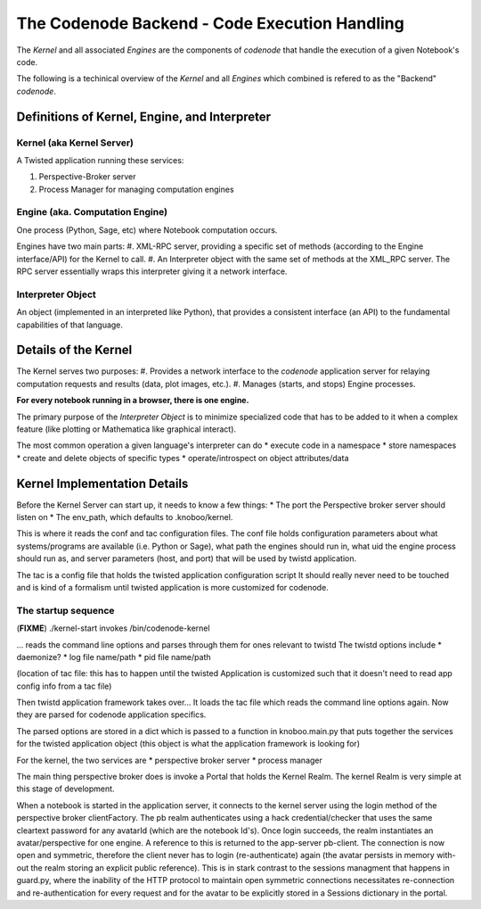 The Codenode Backend - Code Execution Handling
==============================================

.. _backend:

The *Kernel* and all associated *Engines* are the components of `codenode` that 
handle the execution of a given Notebook's code.

The following is a techinical overview of the *Kernel* and all *Engines*
which combined is refered to as the "Backend" `codenode`.


.. image:: images/codenode_backend.png

Definitions of Kernel, Engine, and Interpreter
----------------------------------------------

Kernel (aka Kernel Server)
^^^^^^^^^^^^^^^^^^^^^^^^^^
A Twisted application running these services:

#. Perspective-Broker server
#. Process Manager for managing computation engines

Engine (aka. Computation Engine)
^^^^^^^^^^^^^^^^^^^^^^^^^^^^^^^^^
One process (Python, Sage, etc) where Notebook computation occurs. 

Engines have two main parts:
#. XML-RPC server, providing a specific set of methods (according to the Engine interface/API) for the Kernel to call.
#. An Interpreter object with the same set of methods at the XML_RPC server. The RPC server essentially wraps this interpreter giving it a network interface.

Interpreter Object 
^^^^^^^^^^^^^^^^^^^
An object (implemented in an interpreted like Python), that provides 
a consistent interface (an API) to the fundamental capabilities of that language.
   

Details of the Kernel
---------------------

The Kernel serves two purposes: 
#. Provides a network interface to the `codenode` application server for
relaying computation requests and results (data, plot images, etc.). 
#. Manages (starts, and stops) Engine processes.

**For every notebook running in a browser, there is one engine.**

The primary purpose of the `Interpreter Object` is to minimize
specialized code that has to be added to it when a complex 
feature (like plotting or Mathematica like graphical interact). 

The most common operation a given language's interpreter can do
* execute code in a namespace
* store namespaces
* create and delete objects of specific types
* operate/introspect on object attributes/data



Kernel Implementation Details
-----------------------------

Before the Kernel Server can start up, it needs to know a few things:
* The port the Perspective broker server should listen on
* The env_path, which defaults to .knoboo/kernel. 

This is where it reads the conf and tac configuration files. 
The conf file holds configuration parameters about what systems/programs 
are available (i.e. Python or Sage), what path the engines should run in, 
what uid the engine process should run as, and server parameters (host, and port) 
that will be used by twistd application.

The tac is a config file that holds the twisted application configuration script
It should really never need to be touched and is kind of a formalism until 
twisted application is more customized for codenode. 

The startup sequence 
^^^^^^^^^^^^^^^^^^^^
(**FIXME**)
./kernel-start invokes /bin/codenode-kernel

... reads the command line options and parses through them for ones relevant to twistd
The twistd options include 
* daemonize?
* log file name/path
* pid file name/path

(location of tac file: this has to happen until the twisted Application is customized such 
that it doesn't need to read app config info from a tac file)

Then twistd application framework takes over...
It loads the tac file which reads the command line options again.
Now they are parsed for codenode application specifics.

The parsed options are stored in a dict which is passed to a function in
knoboo.main.py that puts together the services for the twisted application
object (this object is what the application framework is looking for)

For the kernel, the two services are 
* perspective broker server
* process manager

The main thing perspective broker does is invoke a Portal that holds the
Kernel Realm. The kernel Realm is very simple at this stage of development.

When a notebook is started in the application server, it connects to the
kernel server using the login method of the perspective broker
clientFactory. The pb realm authenticates using a hack credential/checker
that uses the same cleartext password for any avatarId (which are the
notebook Id's). Once login succeeds, the realm instantiates an
avatar/perspective for one engine. A reference to this is returned to the
app-server pb-client. The connection is now open and symmetric, therefore
the client never has to login (re-authenticate) again (the avatar persists
in memory with-out the realm storing an explicit public reference). This is
in stark contrast to the sessions managment that happens in guard.py, where
the inability of the HTTP protocol to maintain open symmetric connections
necessitates re-connection and re-authentication for every request and for
the avatar to be explicitly stored in a Sessions dictionary in the portal.

